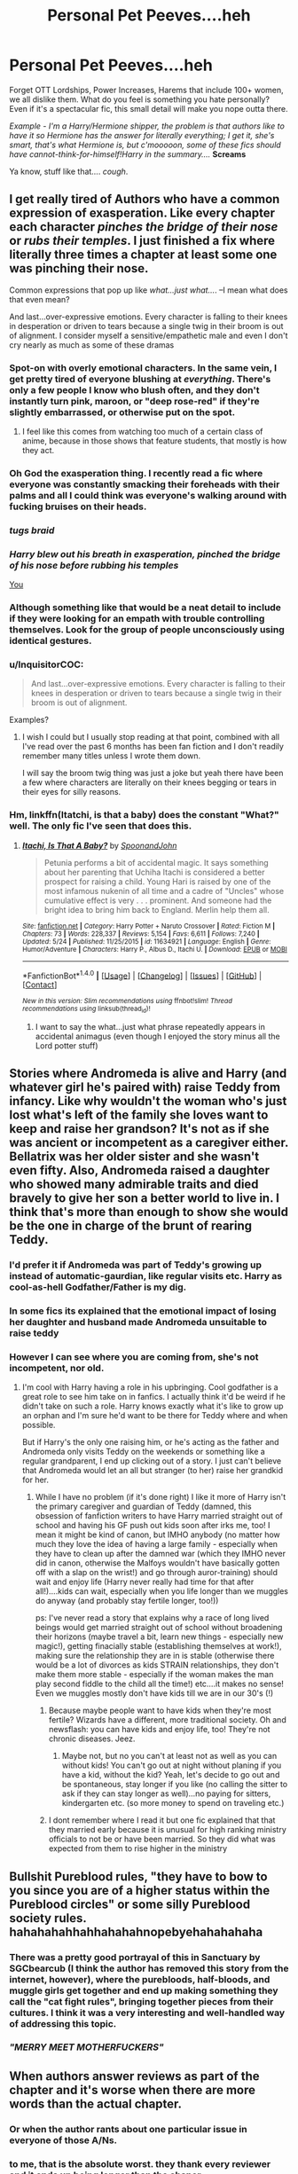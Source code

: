 #+TITLE: Personal Pet Peeves....heh

* Personal Pet Peeves....heh
:PROPERTIES:
:Author: RoboStogie
:Score: 29
:DateUnix: 1495751610.0
:DateShort: 2017-May-26
:END:
Forget OTT Lordships, Power Increases, Harems that include 100+ women, we all dislike them. What do you feel is something you hate personally? Even if it's a spectacular fic, this small detail will make you nope outta there.

/Example - I'm a Harry/Hermione shipper, the problem is that authors like to have it so Hermione has the answer for literally everything; I get it, she's smart, that's what Hermione is, but c'mooooon, some of these fics should have cannot-think-for-himself!Harry in the summary..../ *Screams*

Ya know, stuff like that.... /cough/.


** I get really tired of Authors who have a common expression of exasperation. Like every chapter each character /pinches the bridge of their nose/ or /rubs their temples/. I just finished a fix where literally three times a chapter at least some one was pinching their nose.

Common expressions that pop up like /what...just what.../. --I mean what does that even mean?

And last...over-expressive emotions. Every character is falling to their knees in desperation or driven to tears because a single twig in their broom is out of alignment. I consider myself a sensitive/empathetic male and even I don't cry nearly as much as some of these dramas
:PROPERTIES:
:Author: liverbuzzz
:Score: 22
:DateUnix: 1495754714.0
:DateShort: 2017-May-26
:END:

*** Spot-on with overly emotional characters. In the same vein, I get pretty tired of everyone blushing at /everything/. There's only a few people I know who blush often, and they don't instantly turn pink, maroon, or "deep rose-red" if they're slightly embarrassed, or otherwise put on the spot.
:PROPERTIES:
:Score: 10
:DateUnix: 1495771746.0
:DateShort: 2017-May-26
:END:

**** I feel like this comes from watching too much of a certain class of anime, because in those shows that feature students, that mostly is how they act.
:PROPERTIES:
:Author: cavelioness
:Score: 6
:DateUnix: 1495779567.0
:DateShort: 2017-May-26
:END:


*** Oh God the exasperation thing. I recently read a fic where everyone was constantly smacking their foreheads with their palms and all I could think was everyone's walking around with fucking bruises on their heads.
:PROPERTIES:
:Author: SilverCookieDust
:Score: 8
:DateUnix: 1495775998.0
:DateShort: 2017-May-26
:END:


*** /tugs braid/
:PROPERTIES:
:Author: derivative_of_life
:Score: 8
:DateUnix: 1495790971.0
:DateShort: 2017-May-26
:END:


*** /Harry blew out his breath in exasperation, pinched the bridge of his nose before rubbing his temples/

[[https://youtu.be/sPbjPOgRtyA][You]]
:PROPERTIES:
:Author: RoboStogie
:Score: 5
:DateUnix: 1495791356.0
:DateShort: 2017-May-26
:END:


*** Although something like that would be a neat detail to include if they were looking for an empath with trouble controlling themselves. Look for the group of people unconsciously using identical gestures.
:PROPERTIES:
:Author: ForumWarrior
:Score: 2
:DateUnix: 1495757686.0
:DateShort: 2017-May-26
:END:


*** u/InquisitorCOC:
#+begin_quote
  And last...over-expressive emotions. Every character is falling to their knees in desperation or driven to tears because a single twig in their broom is out of alignment.
#+end_quote

Examples?
:PROPERTIES:
:Author: InquisitorCOC
:Score: 2
:DateUnix: 1495808180.0
:DateShort: 2017-May-26
:END:

**** I wish I could but I usually stop reading at that point, combined with all I've read over the past 6 months has been fan fiction and I don't readily remember many titles unless I wrote them down.

I will say the broom twig thing was just a joke but yeah there have been a few where characters are literally on their knees begging or tears in their eyes for silly reasons.
:PROPERTIES:
:Author: liverbuzzz
:Score: 2
:DateUnix: 1495817010.0
:DateShort: 2017-May-26
:END:


*** Hm, linkffn(Itatchi, is that a baby) does the constant "What?" well. The only fic I've seen that does this.
:PROPERTIES:
:Author: fflai
:Score: 1
:DateUnix: 1495818327.0
:DateShort: 2017-May-26
:END:

**** [[http://www.fanfiction.net/s/11634921/1/][*/Itachi, Is That A Baby?/*]] by [[https://www.fanfiction.net/u/7288663/SpoonandJohn][/SpoonandJohn/]]

#+begin_quote
  Petunia performs a bit of accidental magic. It says something about her parenting that Uchiha Itachi is considered a better prospect for raising a child. Young Hari is raised by one of the most infamous nukenin of all time and a cadre of "Uncles" whose cumulative effect is very . . . prominent. And someone had the bright idea to bring him back to England. Merlin help them all.
#+end_quote

^{/Site/: [[http://www.fanfiction.net/][fanfiction.net]] *|* /Category/: Harry Potter + Naruto Crossover *|* /Rated/: Fiction M *|* /Chapters/: 73 *|* /Words/: 228,337 *|* /Reviews/: 5,154 *|* /Favs/: 6,611 *|* /Follows/: 7,240 *|* /Updated/: 5/24 *|* /Published/: 11/25/2015 *|* /id/: 11634921 *|* /Language/: English *|* /Genre/: Humor/Adventure *|* /Characters/: Harry P., Albus D., Itachi U. *|* /Download/: [[http://www.ff2ebook.com/old/ffn-bot/index.php?id=11634921&source=ff&filetype=epub][EPUB]] or [[http://www.ff2ebook.com/old/ffn-bot/index.php?id=11634921&source=ff&filetype=mobi][MOBI]]}

--------------

*FanfictionBot*^{1.4.0} *|* [[[https://github.com/tusing/reddit-ffn-bot/wiki/Usage][Usage]]] | [[[https://github.com/tusing/reddit-ffn-bot/wiki/Changelog][Changelog]]] | [[[https://github.com/tusing/reddit-ffn-bot/issues/][Issues]]] | [[[https://github.com/tusing/reddit-ffn-bot/][GitHub]]] | [[[https://www.reddit.com/message/compose?to=tusing][Contact]]]

^{/New in this version: Slim recommendations using/ ffnbot!slim! /Thread recommendations using/ linksub(thread_id)!}
:PROPERTIES:
:Author: FanfictionBot
:Score: 1
:DateUnix: 1495818346.0
:DateShort: 2017-May-26
:END:

***** I want to say the what...just what phrase repeatedly appears in accidental animagus (even though I enjoyed the story minus all the Lord potter stuff)
:PROPERTIES:
:Author: liverbuzzz
:Score: 1
:DateUnix: 1495819127.0
:DateShort: 2017-May-26
:END:


** Stories where Andromeda is alive and Harry (and whatever girl he's paired with) raise Teddy from infancy. Like why wouldn't the woman who's just lost what's left of the family she loves want to keep and raise her grandson? It's not as if she was ancient or incompetent as a caregiver either. Bellatrix was her older sister and she wasn't even fifty. Also, Andromeda raised a daughter who showed many admirable traits and died bravely to give her son a better world to live in. I think that's more than enough to show she would be the one in charge of the brunt of rearing Teddy.
:PROPERTIES:
:Author: Lucylouluna
:Score: 19
:DateUnix: 1495762103.0
:DateShort: 2017-May-26
:END:

*** I'd prefer it if Andromeda was *part* of Teddy's growing up instead of automatic-gaurdian, like regular visits etc. Harry as cool-as-hell Godfather/Father is my dig.
:PROPERTIES:
:Author: RoboStogie
:Score: 7
:DateUnix: 1495763100.0
:DateShort: 2017-May-26
:END:


*** In some fics its explained that the emotional impact of losing her daughter and husband made Andromeda unsuitable to raise teddy
:PROPERTIES:
:Score: 4
:DateUnix: 1495789534.0
:DateShort: 2017-May-26
:END:


*** However I can see where you are coming from, she's not incompetent, nor old.
:PROPERTIES:
:Author: RoboStogie
:Score: 1
:DateUnix: 1495763284.0
:DateShort: 2017-May-26
:END:

**** I'm cool with Harry having a role in his upbringing. Cool godfather is a great role to see him take on in fanfics. I actually think it'd be weird if he didn't take on such a role. Harry knows exactly what it's like to grow up an orphan and I'm sure he'd want to be there for Teddy where and when possible.

But if Harry's the only one raising him, or he's acting as the father and Andromeda only visits Teddy on the weekends or something like a regular grandparent, I end up clicking out of a story. I just can't believe that Andromeda would let an all but stranger (to her) raise her grandkid for her.
:PROPERTIES:
:Author: Lucylouluna
:Score: 11
:DateUnix: 1495764984.0
:DateShort: 2017-May-26
:END:

***** While I have no problem (if it's done right) I like it more of Harry isn't the primary caregiver and guardian of Teddy (damned, this obsession of fanfiction writers to have Harry married straight out of school and having his GF push out kids soon after irks me, too! I mean it might be kind of canon, but IMHO anybody (no matter how much they love the idea of having a large family - especially when they have to clean up after the damned war (which they IMHO never did in canon, otherwise the Malfoys wouldn't have basically gotten off with a slap on the wrist!) and go through auror-training) should wait and enjoy life (Harry never really had time for that after all!)....kids can wait, especially when you life longer than we muggles do anyway (and probably stay fertile longer, too!))

ps: I've never read a story that explains why a race of long lived beings would get married straight out of school without broadening their horizons (maybe travel a bit, learn new things - especially new magic!), getting finacially stable (establishing themselves at work!), making sure the relationship they are in is stable (otherwise there would be a lot of divorces as kids STRAIN relationships, they don't make them more stable - especially if the woman makes the man play second fiddle to the child all the time!) etc....it makes no sense! Even we muggles mostly don't have kids till we are in our 30's (!)
:PROPERTIES:
:Author: Laxian
:Score: 2
:DateUnix: 1495797382.0
:DateShort: 2017-May-26
:END:

****** Because maybe people want to have kids when they're most fertile? Wizards have a different, more traditional society. Oh and newsflash: you can have kids and enjoy life, too! They're not chronic diseases. Jeez.
:PROPERTIES:
:Score: 3
:DateUnix: 1495806251.0
:DateShort: 2017-May-26
:END:

******* Maybe not, but no you can't at least not as well as you can without kids! You can't go out at night without planing if you have a kid, without the kid? Yeah, let's decide to go out and be spontaneous, stay longer if you like (no calling the sitter to ask if they can stay longer as well)...no paying for sitters, kindergarten etc. (so more money to spend on traveling etc.)
:PROPERTIES:
:Author: Laxian
:Score: 1
:DateUnix: 1502120548.0
:DateShort: 2017-Aug-07
:END:


****** I dont remember where I read it but one fic explained that that they married early because it is unusual for high ranking ministry officials to not be or have been married. So they did what was expected from them to rise higher in the ministry
:PROPERTIES:
:Score: 1
:DateUnix: 1495800573.0
:DateShort: 2017-May-26
:END:


** Bullshit Pureblood rules, "they have to bow to you since you are of a higher status within the Pureblood circles" or some silly Pureblood society rules. hahahahahhahhahahahnopebyehahahahaha
:PROPERTIES:
:Author: RoboStogie
:Score: 14
:DateUnix: 1495759107.0
:DateShort: 2017-May-26
:END:

*** There was a pretty good portrayal of this in Sanctuary by SGCbearcub (I think the author has removed this story from the internet, however), where the purebloods, half-bloods, and muggle girls get together and end up making something they call the "cat fight rules", bringing together pieces from their cultures. I think it was a very interesting and well-handled way of addressing this topic.
:PROPERTIES:
:Author: AntiqueGreen
:Score: 3
:DateUnix: 1495775054.0
:DateShort: 2017-May-26
:END:


*** /"MERRY MEET MOTHERFUCKERS"/
:PROPERTIES:
:Author: RoboStogie
:Score: 2
:DateUnix: 1495790148.0
:DateShort: 2017-May-26
:END:


** When authors answer reviews as part of the chapter and it's worse when there are more words than the actual chapter.
:PROPERTIES:
:Author: jerrygirl2
:Score: 27
:DateUnix: 1495758241.0
:DateShort: 2017-May-26
:END:

*** Or when the author rants about one particular issue in everyone of those A/Ns.
:PROPERTIES:
:Author: InquisitorCOC
:Score: 5
:DateUnix: 1495807911.0
:DateShort: 2017-May-26
:END:


*** to me, that is the absolute worst. they thank every reviewer and it ends up being longer than the chaper
:PROPERTIES:
:Author: notwhereyouare
:Score: 2
:DateUnix: 1495818754.0
:DateShort: 2017-May-26
:END:


** "The Golden Trio"

When I first started reading fanfiction, this was a delightful little name to give Harry, Ron, and Hermione. Now though, it tilts me when I read it. Not sure what changed for me to dislike it so. Strong enough to make me stop and reconsider reading a story.

Also, spelling artifact as artefact. I know both are correct spellings, but for some reason it really bothers me.

Finally, the whole "I can't put you in danger by loving you" and the inevitable follow up "don't you see, I'm already in danger". Happens in so many stories.

Actually I have a lot now that I think about it.

Harry learning some crazy powerful magic from bonding with a Phoenix so well. Of course the phoenix was Hedwig all along, and is some rare never before seen phoenix colour. Don't forget the telepathic conversation they can have that was deemed impossible before Harry came along. Also wouldn't be right without learning some new crazy form of apparition that is undetectable and can go through any ward imaginable.

Hmm, oh. The will readings where Sirius slams everyone in Harry's life and some big revelation comes up out of it. The Weasley family and Dumbledore are probably stealing from him as well. Can't forget earning the love of the entire goblin nation by remembering their names and calling them by some strange made up title or phrase. "May your enemies die screaming lord Griphhook" or something similar.

Harry and Hermione having a relationship where they become a sort of amorphous blob and have no real character progression or conflict.

"So mote it be" Triggers the hell out of me

There are probably more but I have ramble on long enough. These things don't necessarily make an awesome story bad, but they do get my goat.
:PROPERTIES:
:Author: Kil_La_Kill_Yourself
:Score: 31
:DateUnix: 1495754650.0
:DateShort: 2017-May-26
:END:

*** The one time I do like the "Golden Trio" is when some person, or the Daily Prophet uses it, and Harry, Ron and Hermione think it's the most ridiculous thing ever
:PROPERTIES:
:Author: Flye_Autumne
:Score: 16
:DateUnix: 1495760809.0
:DateShort: 2017-May-26
:END:

**** I like it as "oh, it's /the golden trio/"
:PROPERTIES:
:Author: healzsham
:Score: 1
:DateUnix: 1495768468.0
:DateShort: 2017-May-26
:END:


*** u/Avaday_Daydream:
#+begin_quote
  Can't forget earning the love of the entire goblin nation by remembering their names and calling them by some strange made up title or phrase. "May your enemies die screaming lord Griphhook" or something similar.
#+end_quote

My mind is conjuring up ideas of Harry making small talk with a goblin over the finances, and it's all like

"You...you're interested in my /poetry/? You care about what my niece /drew/?...

** 
   :PROPERTIES:
   :CUSTOM_ID: section
   :END:
...Oh thank god, someone cares! Ever since I started here it's been a parade of /Lords/ and kids being /independent/ and they all act like I want to rape and pillage and bathe in gold and...oh, it's not /me/! I'm not a bloodthirsty capitalist, I'm an artist, I want to press flowers and sing songs and make the world a brighter place and...I don't waaant to be a savage! Someone finally /understaa-aaands!/"

** 
   :PROPERTIES:
   :CUSTOM_ID: section-1
   :END:
And then! All of Gringotts breaks into a musical number, "There's More to Life Than Blood & Money"! And Harry is given the key item [Book of Goblin Poetry] which he takes to Hogwarts and uses to start learning Gobbledygook, with the occasional help of Professor Flitwick.

^{Then when Luna Lovegood has an unexpected windfall of inheritance or big lottery win or whatnot, all the purebloods start lining up to woo her, with Malfoy singing a Blood & Money reprise, but Harry wins the day using his acquired knowledge of Gobbledygook love songs!}
:PROPERTIES:
:Author: Avaday_Daydream
:Score: 16
:DateUnix: 1495784849.0
:DateShort: 2017-May-26
:END:

**** Yo...we...we talking Vogon level poetry here? Is that why nobody cares normally? Detail details!!! Please write a crackfic. I want to read about the goblins dancing on there desks or some stupid shit.

Edit: Got rid of the R in Vogon... /Jesus man, if you are gonna make a joke at least get it right, fuck!/
:PROPERTIES:
:Author: RoboStogie
:Score: 7
:DateUnix: 1495793338.0
:DateShort: 2017-May-26
:END:

***** Goblins are Vogons who didn't cut it in the intergalactic government contractor business and were dumped on an insignificant little mudball at the ass end of nowhere.
:PROPERTIES:
:Author: Krististrasza
:Score: 3
:DateUnix: 1495816122.0
:DateShort: 2017-May-26
:END:

****** Fucking beautiful.
:PROPERTIES:
:Author: RoboStogie
:Score: 1
:DateUnix: 1495828178.0
:DateShort: 2017-May-27
:END:


*** "May your enemies die screaming, Lord Griphook."

"I'm sorry, what? I'm a banker, for Gobble's sake! Goodness, what type of institution do you think we run here? 'May your enemies die screaming'... I wonder what you tell your mailman, you mad dog."
:PROPERTIES:
:Author: Bob_Bobinson
:Score: 9
:DateUnix: 1495795988.0
:DateShort: 2017-May-26
:END:


*** Agreed. "Golden Trio" seems like something Skeeter would come up with after the war...
:PROPERTIES:
:Score: 7
:DateUnix: 1495783799.0
:DateShort: 2017-May-26
:END:


*** "So mote it be" /FUCKING TRIGGER/

"The Golden Trio". Oh god. I feel like they become this self entitled group with this name. It gets even worse since the call Ginny, Neville and Luna the "Silver Trio". This whole thing just reeks of entitled bullshit
:PROPERTIES:
:Author: TheRedSpeedster
:Score: 16
:DateUnix: 1495758033.0
:DateShort: 2017-May-26
:END:

**** Maybe it's because I just watched Veep recently but I'd love a scene where Harry, Hermione and Ron are coming up with names to call themselves for whatever reason (ala Jonah's "Jeffersonians" suggestion), and dismiss "The Golden Trio" because it's so ridiculous.
:PROPERTIES:
:Author: Milo_BOK
:Score: 3
:DateUnix: 1495789411.0
:DateShort: 2017-May-26
:END:


*** u/Lamenardo:
#+begin_quote
  "May your enemies die screaming lord Griphhook"
#+end_quote

Don't be silly, titles like 'lord' are for embleer /wizards/. Goblins are called warrior or something like that.
:PROPERTIES:
:Author: Lamenardo
:Score: 5
:DateUnix: 1495780499.0
:DateShort: 2017-May-26
:END:


*** Who started that whole, "so mote it be" bullshittary? I can't remember it being canon (I don't think).
:PROPERTIES:
:Author: RoboStogie
:Score: 2
:DateUnix: 1495793133.0
:DateShort: 2017-May-26
:END:

**** I'm pretty sure its to do with the freemasons. A cliquey slightly odd bunch having a phrase, well wizards are their own slightly odd bunch and thus the two are the same and so share a phrase.
:PROPERTIES:
:Author: herO_wraith
:Score: 1
:DateUnix: 1495795680.0
:DateShort: 2017-May-26
:END:

***** I thought it was a pagan thingy. I recall seeing it a fair bit when I went through a pagan phase in my teen years. Obviously, wizards are pagans and therefore would also use the phrase, too.
:PROPERTIES:
:Author: SilverCookieDust
:Score: 1
:DateUnix: 1495813297.0
:DateShort: 2017-May-26
:END:


*** Indeed, Harry being an overprotective ass gets me, too (hate it, especially if earlier in the story he argues against adults being overprotective of him and then he goes around and does it to other people? Damned hypocrite!)

Conflict is good sometimes, but constant fights aren't great either (that's why I think Ron and Hermione would never work in the long run - even if you discard their completely different personalities and goals in life!)

ps: Independent stories full of some of the tropes you mentioned (Harry being lord so and so, the goblins loving him etc.) are kind of a guilty pleasure of mine however :D
:PROPERTIES:
:Author: Laxian
:Score: 1
:DateUnix: 1495796646.0
:DateShort: 2017-May-26
:END:


** I couldn't finish a fic recently because of Hermoine researching and finding answers to things like a list of Death-eater trials in a short time frame while still being like 12-13. My personal problem with this was it was used as a lazy way to progress the plot and at one point I just said "I can't read this"
:PROPERTIES:
:Author: xKingGilgameshx
:Score: 11
:DateUnix: 1495759523.0
:DateShort: 2017-May-26
:END:

*** "Let me just casually open this book, /The Complete Guide to You-Know-Whos Followers and Who Done What/, that I found which has every Death Eater's name, what they did, how they got off Scott free and how they know each other"

"Genius Hermione, genius"
:PROPERTIES:
:Author: RoboStogie
:Score: 14
:DateUnix: 1495759881.0
:DateShort: 2017-May-26
:END:

**** Can't say that this didn't happen in canon.
:PROPERTIES:
:Score: 10
:DateUnix: 1495763237.0
:DateShort: 2017-May-26
:END:


*** You can't really blame those authors, however.

Even JKR said in an interview that with a more helpful librarian than Pince, most of her plots would be solved easily.
:PROPERTIES:
:Author: InquisitorCOC
:Score: 3
:DateUnix: 1495809794.0
:DateShort: 2017-May-26
:END:


*** I don't think it would take /that/ long to find a list of death eaters, at least major ones which is what every fic I've read has used when they are looking for a list like that.
:PROPERTIES:
:Author: Missing_Minus
:Score: 1
:DateUnix: 1495838072.0
:DateShort: 2017-May-27
:END:


** Authors making light of Unbreakable Vows by a) strewing them around like cheap candy and b) having children swear them willy-nilly.

Someone swearing an Unbreakable Vows ties their life to keeping that promise. If they break it, they DIE. Often, it seems fanfic authors don't take the Vow seriously.

And also, related to my first pet peeve: Overuse of vows in general. Some authors (HP and the Prince of Slytherin comes to mind) invent their own vows, that carry less serious consequences than an Unbreakable Vow, and then use them for every little thing that comes up. It a) is a cheap cop-out to avoid real character interaction and development, b) takes suspense out of the story and c) isn't canon (Hermione researched ways to keep the DA secret, but only came up with a jinxed parchment that punished the traitor once it was too late, she never mentioned any vows that could help them keep it a secret... and Hermione is our authority on what is and isn't possible in that regard...) But even if we disregard c) and simply see it as a way to expand on the canon universe, a) and b) still make me hate the whole concept.
:PROPERTIES:
:Author: cheo_
:Score: 10
:DateUnix: 1495802842.0
:DateShort: 2017-May-26
:END:


** Blaise Zabini being Italian because his name ends with 'I'.
:PROPERTIES:
:Author: ModernDayWeeaboo
:Score: 9
:DateUnix: 1495777665.0
:DateShort: 2017-May-26
:END:

*** Zabini in most stories can out Slytherin Slytherin himself. Must be because he was raised by /the black widow, who feeds off of her dead husband's fortunesssss/ she is the epitamy of Slytherin, nobody is more Slytherin than the Zabini family. Slytherin.
:PROPERTIES:
:Author: RoboStogie
:Score: 7
:DateUnix: 1495792922.0
:DateShort: 2017-May-26
:END:

**** Speaking of black widows, I wanna talk about money! I wish people would stop giving Harry millions of Galleons. Harry having 10,000,000 is about 50,000,000 British Pounds. I don't think so, buddy.

I honest doubt even the Black's and the Malfoy's hit a combined amount of 1,000,000 Galleons. It just seems so... odd for a small (presumably) society to have so much gold/money.
:PROPERTIES:
:Author: ModernDayWeeaboo
:Score: 5
:DateUnix: 1495817550.0
:DateShort: 2017-May-26
:END:

***** And there's over twenty years of inflation between then and now, so goodness knows what the modern day equivilant would be.
:PROPERTIES:
:Author: lazypika
:Score: 2
:DateUnix: 1495824323.0
:DateShort: 2017-May-26
:END:


** An obsession with authors taking about dumbledore and lemon drops.
:PROPERTIES:
:Author: PurpleMurex
:Score: 17
:DateUnix: 1495756194.0
:DateShort: 2017-May-26
:END:

*** /lemon drops laced with calming draft and a mild truth potion/ #grandfatherlysmile
:PROPERTIES:
:Author: RoboStogie
:Score: 21
:DateUnix: 1495761632.0
:DateShort: 2017-May-26
:END:

**** You forgot the /"twinkling blue eyes."/ Should probably throw in a 'Harry, my boy' for good measure
:PROPERTIES:
:Author: beetlejuuce
:Score: 9
:DateUnix: 1495780719.0
:DateShort: 2017-May-26
:END:


**** Good! I knew I wasn't the only one paranoid enough to think this.
:PROPERTIES:
:Author: DrTacoLord
:Score: 6
:DateUnix: 1495768291.0
:DateShort: 2017-May-26
:END:


**** recently read one where most characters felt annoyed by Dumbledore offering lemon drops... I kinda liked that change of making it super annoying
:PROPERTIES:
:Author: crucio54
:Score: 3
:DateUnix: 1495771198.0
:DateShort: 2017-May-26
:END:


** Snape and Draco glorification has gotten on my nerves lately. Snape in particular as in Draco's case I'm of the opinion that he might have turned out alright in the end, but I'm not a fan of when he's made overly sympathetic (or his arrogance is played as a likeable trait).

Fanon or completely anti-canon 'facts' represented as canon is a big turn off for me. Namely, Mione which is grating for several reasons but is exacerbated when Ron or Harry seem to believe they've been saying it for years. I'm also not a fan of a sudden strategy genius Ron, Ron in canon didn't have any particular inclination to strategy beyond chess. I don't mind it in general but it's often poorly done and stated in an offhand manner.

I get slightly frustrated when an author isn't technically bashing a character (certainly not to an extreme extent) but still manages to completely misrepresent them. Such as Ron being unintelligent (and often only surviving thanks to Hermione's help), Ron almost did as well as Harry in canon in his OWLs.
:PROPERTIES:
:Author: elizabnthe
:Score: 8
:DateUnix: 1495799070.0
:DateShort: 2017-May-26
:END:


** Story:

- OCs as main characters

- OCs as major love interest to main character

#+begin_quote
  This can be done well, but it's /very/ tricky. If you do anything to make the character seem too perfect, you can fall into the below category. If you make them too flawed, it will look like a heavy-handed way of uniting the main character with his/her /true/ love interest.
#+end_quote

- Anything that could potentially be seen as a self-insert (especially the above cases) -- this reeks of self-pleasuring egoism or a kind of egotistical wish fulfillment. It is highly uncommon for a good fanfiction to feature an original character as a main character. That is not to say that one cannot include original characters, of course, only that they should not feature as prominently as the other main characters. Quite honestly, even the name "self-insertion" seems masturbatory.

#+begin_quote
  “What if the ‘Golden Trio' was a ‘Golden Quartet?'”
#+end_quote

- Ridiculously divergent AUs -- this is perhaps a more personal pet peeve, but when a story goes completely off the rails from canon I tend to very quickly become bored or confused. Generally speaking, I prefer my fanfiction to remain somewhat close to canon as regards background lore. After decades of reading fanfiction, any story that completely changes the background of a story is a very hard sell.

- Unnecessary divergences in the background lore of otherwise mostly-canon stories. These are usually done because the author wants to ignore or avoid some of the fundamentals or the story. It's lazy and very, very obvious.

#+begin_quote
  Ex: “Oh, by the way, kids start Hogwarts at age 16.” “I've moved the story up to start in 2011 instead of 1991.”
#+end_quote

- Bashing of any character -- People are meant to be flawed, not incomprehensibly stupid and evil. It is incredibly lazy to make someone almost completely irredeemable and shows a determined unwillingness to craft complex situations and characters. Real-life “bad guys” are just as complicated and conflicted as the “good guys” -- they just happen to have values that differ from others.

#+begin_quote
  “But the author made the character completely idiotic and/or evil!” is a common response. True or not, how the character acts in your fanfiction now reflects on you, and terrible characters cast very unflattering reflections. If a character seems really dumb or one-dimensional in canon, it falls to YOU as the fanfic writer to make them more fleshed out. When you choose to use an existing universe instead of your own, you inherit all the flaws of that universe as well. And then it becomes your duty to fix (or at least paper over) them.
#+end_quote

- Names not following family naming conventions (like celestial names for Blacks and Malfoys, flower names for female Evanses, etc).

- Mpreg -- I get it, you want your hot gay couple to have kids. There's nothing wrong with that! But men don't get pregnant. It is not physically possible. Yes, it's a world of magic, blah blah blah, but it makes everything completely unrelatable. The idea of male pregnancy in humans is just... too far out there for most male readers to tolerate. Besides, what's so bad about adoption or surrogacy?

- Why didn't they think of this? -- Fanfictions where the protagonist is inventing things left and right are a bad, bad idea (excusing fanfictions where a character reacts differently in one specific occasion as the basis of the story). If your character can come up with something simple (Auto-Correcting Quills! Magical purses that hold everything you could possibly need!) that hasn't yet been invented, there had better be a damn good reason why no one else has tried. And no, “they weren't raised in the Muggle world” is not a good reason -- there are several muggleborns in every generation.

- Magical inheritances -- I get that the world of Harry Potter is very much different than our world, but there is no case in real life where turning a specific age suddenly changes you. Certainly, there are ages when new behaviors become legal (sex, smoking, etc.) and possibly when new responsibilities begin (voting, driving, supporting yourself, etc.), but that is about it. Attempting to have some sort of magical inheritance that suddenly appears when a character turns a certain age is a big blow against the reader's willing suspension of disbelief.

- Anachronisms -- Harry Potter is set in a very specific time.

Plot:

- Greater Good!Dumbledore: it's been done to death and back again. 99.9% of the stories that feature this trope are absolutely terrible, usually because they somehow manage to make Dumbledore (and usually some but not all of the Weasleys) both evil masterminds and completely brainless.

- indy!Harry: this one is pretty well known here, so I'm not going to expand on my hatred for it.

- Harems: I've yet to read a good one, quite honestly. Including a harem just makes the fic seem like a teenaged boy's wet dream.

- Canon rehashing: [[http://tvtropes.org/pmwiki/pmwiki.php/Main/TheStationsOfTheCanon]]

Writing:

- Frequent misspellings of names: most commonly, spelling Hermione as "Hermoine," Dursley as "Dursely," and McGonagall as... well, I've seen it spelled some really heinous ways, but it's not that hard to memorize how to spell a pivotal character's name!

- Capitalizing random words in a sentence -- I've heard it said that older forms of English tended to capitalize nouns, but that is certainly not the case with modern English. Please capitalize properly; you look downright silly if you do not.

- Diction -- Writers will often try to use words that they're not really comfortable with, and this often leads to oddly constructed sentences and even incorrectly chosen words. If you're not comfortable with a word, you should probably avoid it. If you feel your vocabulary is limited, at least attempt to make sure you're using the word properly. (Some writers are not native English speakers, and they are partially excused from this.)

- Pluralization -- Nouns are almost always pluralized by adding -s or -es to the end. Do NOT add -'s to pluralize most nouns. It is incorrect and hideous to boot. This occurs most often when referring to multiple members of the same family.

Summary Sins:

- Typos/spelling errors/grammatical errors -- This is the very first thing a potential reader will see; if you can't make a good first impression, you have no chance of writing well in the story.

- “My first fic!” -- No one cares. In fact, if you feel the need to say this you are likely just making excuses.

- “Not your usual X fic!” -- If you have to say this then yes, it almost certainly is.

- Asking questions -- 99% of the time, the answer is incredibly obvious. Asking questions is a bad idea 99% of the time. Change your question into a statement or remove it entirely.

#+begin_quote
  ex: “Can Harry save his family?” “Will they get together?” “What if yadda yadda?”
#+end_quote

- “Sorry I'm bad at summaries.” -- No one cares. It is entirely likely that you cannot come up with a summary because your story is less than well-written or doesn't follow a coherent plot. A decent summary details a portion of the overarching plot without giving away too many details. If you can't make a summary like that, you're probably having some overarching trouble with your plotline rather than just being bad at summarizing.

    There are quite a few other things that bother me, but these are some of the ones I made a list of previously.

EDIT: Well, I clearly need to work on my understanding of Reddit formatting, but it's at least mostly comprehensible now?
:PROPERTIES:
:Author: NouvelleVoix
:Score: 16
:DateUnix: 1495760614.0
:DateShort: 2017-May-26
:END:

*** 1. Holy Shit
2. Holy Shit
3. I'm not religious in anyway but I feel I have just got a Confession, so for penance I say 4 Bloody Mary's and bottle of Bourbon
:PROPERTIES:
:Author: RoboStogie
:Score: 5
:DateUnix: 1495761244.0
:DateShort: 2017-May-26
:END:


*** u/InquisitorCOC:
#+begin_quote
  Ridiculously divergent AUs -- this is perhaps a more personal pet peeve, but when a story goes completely off the rails from canon I tend to very quickly become bored or confused. Generally speaking, I prefer my fanfiction to remain somewhat close to canon as regards background lore. After decades of reading fanfiction, any story that completely changes the background of a story is a very hard sell.
#+end_quote

[..]

#+begin_quote
  Canon rehashing: [[http://tvtropes.org/pmwiki/pmwiki.php/Main/TheStationsOfTheCanon]]
#+end_quote

Interesting. Don't you think these two statements are kind contradictory? I've been reading HP fanfics for only three years, and I'm already sick and tired of canon rehashes. I don't need to read >100 times how they had to face the troll or go down to get the Stone. I don't need to read why the Basilisk always petrified people but never killed anyone. I don't want to find out they only tied up Wormtail without stunning him. And I really really hate that mandatory Voldemort graveyard resurrection plot.
:PROPERTIES:
:Author: InquisitorCOC
:Score: 4
:DateUnix: 1495808802.0
:DateShort: 2017-May-26
:END:

**** Not really. The first refers to changing practically EVERYTHING about canon (Grindlewald won the final battle! Dumbledore is the Dark Lord and Tom Riddle is the good guy! Purebloods are actually right to be bigoted! etc etc) whereas canon rehashing means repeating the same canonical events (as in what's already in the books, as opposed to what happened chronologically before the books), especially if the outcomes are pretty much exactly the same. I don't need the fic to have every single event from canon -- but if they change something, I also don't want it to be in the past and only revealed through exposition. Otherwise it tends to seem a little like they wrote themselves into a corner and then decided to retcon their way back out.
:PROPERTIES:
:Author: NouvelleVoix
:Score: 4
:DateUnix: 1495826182.0
:DateShort: 2017-May-26
:END:


*** Hm...is Bellatrix a celestial object (if not, then Rowling breaks those conventions already, same for Narcissa!)...I mean yeah, we have Sirius, Regulus and Andromeda, but the others are canon!...

I agree on MPREG :( (no, not even with magic, I am sorry! The only way this could work is if someone had gender-reasignment surgery, but didn't have their woman-parts completely removed!)

Well, those purses are canon (Hermione's bag in the last book!), same for super-multi-compartment-trunks you could fit a universe into (well: more or less, Mody's trunk was pretty badass and you can make a case that says he's had it a long time and newer trunks are even better!)

I agree on the questions in the summary because in most cases that already tells you the plot (as in: It will work out, most people don't write stories without a somewhat happy ending!)

Same for the excuses in summaries ("First fanfiction", "I am bad at summaries!" etc.)...stop that!
:PROPERTIES:
:Author: Laxian
:Score: 1
:DateUnix: 1495798839.0
:DateShort: 2017-May-26
:END:

**** Yes, Bellatrix is a constellation that's part of Orion... IIRC...idk it's somewhere up there.
:PROPERTIES:
:Score: 4
:DateUnix: 1495806679.0
:DateShort: 2017-May-26
:END:

***** *points up* "'round in thatta direction....ye"
:PROPERTIES:
:Author: RoboStogie
:Score: 2
:DateUnix: 1495828345.0
:DateShort: 2017-May-27
:END:


**** u/Krististrasza:
#+begin_quote
  Bellatrix
#+end_quote

[[https://en.wikipedia.org/wiki/Bellatrix]]
:PROPERTIES:
:Author: Krististrasza
:Score: 1
:DateUnix: 1495816501.0
:DateShort: 2017-May-26
:END:


**** To be honest, it's much less offensive when the author of the series herself decides to do something than when a fanfic writer of unknown origins decides to do the same. Honestly, I had originally thought that there was some constellation out there with that name, though.
:PROPERTIES:
:Author: NouvelleVoix
:Score: 1
:DateUnix: 1495826317.0
:DateShort: 2017-May-26
:END:


** 1. Flanderization of characters To get the protagonist a reason to act in the plot.for example: James potter is IMO a egotistic asshole, yet he would NEVER use dark magic to control and marry Lily against her will and this pushes her towards Severus, nor Dumbledore suddenly decides he wants block Harry's "magic paths" and obvliate him and Hermione because she must dato Ron and harry must be loveless making them become outlaws who learn magic from australian aborigines. I can't stand that bullshit

2. Mary sues OC (including Greengrass, bones, and many others who have no proper characterization in canon) who suddenly date harry and make him leave the trio and everything he knows to be lord everything. Now, if it's well written a Hapne, or harry/pansy I can read it and enjoy it very much, but it usually isn't the case.

3. Draco sexually harassing people. Yes he's a narcissist cunt, but he wouldn't threat to rape someone, specially if he considers her/him an inferior mudblood/ blood traitor.

4. An author asking his/her readers where to go next, specially if the author makes a poll. Be independent and strong got damm it, you're the author it's your prerogative to tell us if this story is harry/hermione or harry/ginny. Asking your readers about the direction of your fic only shows that you don't know what the hell are you doing.
:PROPERTIES:
:Author: DrTacoLord
:Score: 13
:DateUnix: 1495760971.0
:DateShort: 2017-May-26
:END:

*** u/deleted:
#+begin_quote
  Draco sexually harassing people. Yes he's a narcissist cunt, but he wouldn't threat to rape someone, specially if he considers her/him an inferior mudblood/ blood traitor.
#+end_quote

Actually, I agree with the sexually harassing people trope. It's something that someone with a superiority complex would do.
:PROPERTIES:
:Score: 18
:DateUnix: 1495763341.0
:DateShort: 2017-May-26
:END:

**** For me it is less of I hate it for it's concept, and more that I am conditioned to hate as it typically comes three chapters before Harry/Hermione/insert "good" character here having kinky sex with bad boys/girls, in some shitty romance fic where either everyone is an asshole, or they are massively out of character and everyone needs therapy.
:PROPERTIES:
:Author: Dorgamund
:Score: 3
:DateUnix: 1495776150.0
:DateShort: 2017-May-26
:END:


*** I fucking lose it when they make Draco....tbh when the writer decides to make Slytherin into some sort of Rape house. Like jesushfuckingchrist, I get that they aren't nice but from name-calling to that. No my friend, you have lost yourself a reader.
:PROPERTIES:
:Author: RoboStogie
:Score: 7
:DateUnix: 1495761558.0
:DateShort: 2017-May-26
:END:


** Characters having huge out-of-place emotional reactions like incoherent rage or dancing for joy, people don't really do that sort of stuff and it's really cringy.
:PROPERTIES:
:Score: 6
:DateUnix: 1495803802.0
:DateShort: 2017-May-26
:END:


** Unnecessary angst. Like "'Does it even matter?!' he asked angrily" repeatedly in every dimension travelling fic, or the angsty romance plot, "I can't date you anymore because Voldemort wants me dead." Come on! Chances are Voldemort want the girl and her family dead too, even if they /weren't/ dating Harry.

I suppose I'm not alone in that, though, but there is /one/ thing that I simply can't stand: Snape/Narcissa as a side pairing. I don't see Snape dating anyone after Lily's death, and I don't see her giving him the time of day if she doesn't have to, and yet it seems to be a staple in any fic where he's at least somewhat agreeable.
:PROPERTIES:
:Score: 5
:DateUnix: 1495784802.0
:DateShort: 2017-May-26
:END:

*** u/schrodingergone:
#+begin_quote
  yet it seems to be a staple in any fic where he's at least somewhat agreeable.
#+end_quote

such as? it's a pretty niche pairing. even snape/sirius is more popular
:PROPERTIES:
:Author: schrodingergone
:Score: 3
:DateUnix: 1495788224.0
:DateShort: 2017-May-26
:END:

**** It's hardly the main pairing - usually just an afterthought, in fact - like in Delenda Est or A Different Professor, so you wouldn't see it advertised in the summary or anything.
:PROPERTIES:
:Score: 3
:DateUnix: 1495789764.0
:DateShort: 2017-May-26
:END:


** Proofread! Proofread before you post it for the masses. I HATE finding something that seems so interesting and then getting only a couple paragraphs in and red-marking it in my head. So damn frustrating! Sentences* with missing words, missing or incorrect punctuation, half-finished thoughts, misspelled words. Proofread your shit!

I have lost count of the number of fics i have had to stop reading because of the obnoxious, easily-fixable errors.
:PROPERTIES:
:Author: medievaleagle
:Score: 9
:DateUnix: 1495761857.0
:DateShort: 2017-May-26
:END:

*** u/deleted:
#+begin_quote
  Sentances
#+end_quote

You just proved your own point
:PROPERTIES:
:Score: 13
:DateUnix: 1495766716.0
:DateShort: 2017-May-26
:END:

**** /"Congratulations... You played yourself"/
:PROPERTIES:
:Author: RoboStogie
:Score: 5
:DateUnix: 1495792672.0
:DateShort: 2017-May-26
:END:


** One thing I absolutely can't stand is when authors have harry have a very close friendship with someone who isn't ron/Hermione, without giving any explanation of how or when they became so close. Read one where Harry considered Tracey Davis to be like a sister/twin (her bday was the day after his in this one) with twinspeak and everything, after having had maybe 10 lines of dialogue total.

Harry referring to other female characters who he did not spend significants amount of time with as a very young child as a sister. Not just saying 'she's like a sister.' That I can deal with. Actually calling them a sister, I can't. It's even worse when he says 'sis.' Enough times of that and I'll close down the fic.

Harry not wanting to date someone (usually Ginny) because they're 'too young.' It's completely possible to say you're dating someone without fucking like rabid bunnies on viagra cut with ecstasy. Just have them like sitting next to each other and holding hands, maybe a few pecks on the cheek, boom, they're dating. Perfectly appropriate for 11-13 y/o. You can even take out the pecks and it still works. (I still think it's a little bit off to have 11-13 y/o be interested in each other in that way, but whatever, it could happen. Just don't show how they're sooooooo into each other, then have Harry say they have to wait because she's too young or some bs like that.)

In smut fics/fics with sex scenes, when they have great in detail accurate descriptions of the scene, then when the characters orgasm, it's described as 'like falling off the edge of a cliff' or even worse, just saying 'and with that, harry finished, [insert lubed-up-dickhole name here] following a minute later. If the scene wasn't accurate/descriptive to start with that's one thing,but when an author has shown they're clearly capable of writing good sex, then just throws it out the window for some reason at the best part, it gets on my fucking nerves.
:PROPERTIES:
:Author: difinity1
:Score: 7
:DateUnix: 1495756279.0
:DateShort: 2017-May-26
:END:

*** Hm...how can that be "off" when kids start puberty younger and younger (around age 9 now, at least that's what I've recently found on the internet!)...so what for many of us was interest in the other sex at 14/15/16 might be 11/12/13 for them!
:PROPERTIES:
:Author: Laxian
:Score: 1
:DateUnix: 1495799248.0
:DateShort: 2017-May-26
:END:

**** Fair enough. I don't really have any real issue with the dating before 13 thing, it just feels a little bit unbelievable (maybe because the dating is always portrayed as adult dating, with real serious discussions about the relationship, instead of just 'I like you and would like to spend more time with you because my heart does funny things.)
:PROPERTIES:
:Author: difinity1
:Score: 2
:DateUnix: 1495824538.0
:DateShort: 2017-May-26
:END:


** I also hate lazy people who write 500 words call it a day and that's the whole lenght of the chapter/one shot. It might be good sometimes but almost never works.
:PROPERTIES:
:Author: DrTacoLord
:Score: 4
:DateUnix: 1495762631.0
:DateShort: 2017-May-26
:END:


** [deleted]
:PROPERTIES:
:Score: 3
:DateUnix: 1495795256.0
:DateShort: 2017-May-26
:END:


** People who go out of their way to hate on slash. Don't like it? Don't read it! And honestly slash is some of the tamer stuff out there, any time someone hates on it, I'm like "Man you haven't even discovered the OmegaVerse, have you? Oh, you sweet summer child."
:PROPERTIES:
:Author: rocksinmybed
:Score: 10
:DateUnix: 1495765686.0
:DateShort: 2017-May-26
:END:

*** I am afraid to even ask, but I am insanely curious (it might get cats killed, but I am not a cat!), so:

What is that? (Don't want to look it up directly, in case it's truly as bad as you are implying)
:PROPERTIES:
:Author: Laxian
:Score: 1
:DateUnix: 1495798982.0
:DateShort: 2017-May-26
:END:

**** From [[https://fanlore.org/wiki/Alpha/Beta/Omega]]

Alpha/Beta/Omega or Alpha/Omega (occasionally Alpha/Beta) is a kink trope wherein some or all people have defined biological roles based on a hierarchical system, with the terms originating from animal behaviour research. There may be werewolf, knotting, or other animalistic elements involved, or the characters may be otherwise purely human.

Alphas are generally dominant and able to impregnate Omegas. Male Alphas usually have a knot when aroused.

Betas are subordinate to Alphas and may or may not be able to impregnate Omegas; in some fanworks Betas aren't present and the trope is known as Alpha/Omega, in others they take the role and functions of Omegas and Omegas aren't present. Betas are often presented as having "normal" human anatomy with none of the special attributes of Alphas or Omegas.

Omegas are generally lowest on the hierarchy (although in some fanworks Omegas are rare and prized). Male Omegas are self-lubricating and have the ability to become pregnant, sometimes referred to as being bred or mated. Lovers may form pair-bonds with a special connection with telepathic or empathetic qualities. Paired Alphas may be jealous and possessive of their mate, while the Omega may become submissive. Omegas and Alphas may go into heat and need to have sex; this may be the only time Omegas are fertile.

From these basic elements a wide variety of fanworks can be constructed. Some A/B/O works are straight-up porn, some explore social justice issues, some turn the trope on its head and makes alphas rather than omegas the disenfranchised group, etc. A/B/O is mainly known as a fic trope, but fanart is possible[1].
:PROPERTIES:
:Author: rocksinmybed
:Score: 2
:DateUnix: 1495802403.0
:DateShort: 2017-May-26
:END:


** I'm a Charlie/Hermione shipper, and I read all of the stories I can find on the pairing. But, for some reason, I absolutely cannot stand when Charlie refers to Hermione as "love" every other line. It drives me insane, and I don't exactly know why. (e.g. "Come on, love, let's go back home." The next line - "Love, let's wait until morning.") Also, with that pairing, I really don't like how much smut is involved with them in many stories I read of the pair. Many authors pose Charlie as some sort of sex master, while Hermione is able to keep up with his "animalistic-like" inhibitions which makes the story completely unnatural. It's a shame, really, as there aren't too many Charlie/Hermione stories that are worth reading because of the aforementioned "problems."
:PROPERTIES:
:Author: emong757
:Score: 3
:DateUnix: 1495768165.0
:DateShort: 2017-May-26
:END:

*** Charlie as a sex master makes me sad, because in my mind he's asexual, and I'd love to see him in a fluffy ace romance with someone that doesn't involve needless sex drama.
:PROPERTIES:
:Author: zombieqatz
:Score: 3
:DateUnix: 1495815700.0
:DateShort: 2017-May-26
:END:

**** Well, there are stories of him where he isn't a sex master but instead in a nice romance; it's just that those stories are hard to find.
:PROPERTIES:
:Author: emong757
:Score: 1
:DateUnix: 1495819788.0
:DateShort: 2017-May-26
:END:


** Fics (usually Post-hogwarts) that have the characters still have a the same speach patterns as well as what they say all together as they did when the were 11.

When you leave secondary (high school), what you say and what you talk about with people usually becomes very....loose, less reserved, you say some stupid shit, the accent adds onto that, I'm not saying non-english speaking writers should suddenly read up on Cockney, I get it, the English language is difficult.

For Post-Hogwarts I expect some swearing, not Irvine Welsh level, sarcasm, dry humour etc, it adds to the believability that they are now adults.
:PROPERTIES:
:Author: RoboStogie
:Score: 2
:DateUnix: 1495789938.0
:DateShort: 2017-May-26
:END:


** For me Harry/Hermione is something that makes me stop reading. I just don't see any spark between them in canon, they're more like siblings. The pairing is boring as hell, it's just not something I want to read. I prefer little to no romance in fics anyway, but if you have to have one on the side what's wrong with canon pairings? Or at least one that has a little more /something/?

Hadrian as an alternate name for Harry. Nearly every fic that changes Harry's name for some reason or another uses this name. I think it's a horrible name that doesn't fit Harry at all.
:PROPERTIES:
:Author: Ereska
:Score: 2
:DateUnix: 1495880357.0
:DateShort: 2017-May-27
:END:

*** A lot of people just don't like canon pairings. I don't think Harry/Hermione would work in canon, but I think Ron/Hermione would be a fucking disaster. They have nothing in common. I also hate Harry/Ginny. Tbh, I dislike all canon pairings.

And the point of fanfiction is to try something new. Why should people only go with canon pairings? That would be incredibly boring.
:PROPERTIES:
:Author: AutumnSouls
:Score: 1
:DateUnix: 1502229042.0
:DateShort: 2017-Aug-09
:END:

**** People read and write fanfiction for a number of reasons. Personally I loved the books so much that I want more of the stuff I fell in love with - which is canon. I don't mind if people change things, I rather enjoy what-ifs, that explore what could have happened if you change a thing here and there, as long as the writers stay true to the characters and the rules stated in canon. I'd rather people add to this instead of changing the universe completely, but that's just my personal preference.
:PROPERTIES:
:Author: Ereska
:Score: 1
:DateUnix: 1502264977.0
:DateShort: 2017-Aug-09
:END:


** When Lily is the best thing since Merlin himself. We get that she's smart and powerful, but I really don't think she was the stuff of legends. If Slughorn says that Lily is bright at Potions that doesn't mean that she nails every single subject and gets straight 'O's. Oh, and when she knows and casts the love charm and takes down five Death Eaters in one swoop with someone else's wand. Many people seem to like that and think that it's canon but being described as smart and bright doesn't mean she was phenomenal. Remember that she was being described to her dead son and people aren't going to say that 'Lily was actually really bad at Transfiguration and flunked her exam.'

Oh, when Marlene McKinnon, Hestia Jones, Emmeline Vance, Dorcas meadows and Alice Longbottom are Lily's best friends and Sirius's love interest (mainly Marlene McKinnon). NOOOOOOOOOOOOOOO!!!
:PROPERTIES:
:Score: 2
:DateUnix: 1499179616.0
:DateShort: 2017-Jul-04
:END:


** Harry must have /some/ motivation and/or goal other than sex. In point of fact, sex should compromise a relatively small percentage of the story. It is, of course, different for those who intentionally write PWP and expressly advertise it as such. But far too many fics start out interestingly, and then fall into the harem-sex trap. Don't be one of those writers.

Oh, and if you must write out sex scenes instead of fading to black, then /do your research/, instead of impressing upon us the clumsy fumblings or dreams that compose your own love life.
:PROPERTIES:
:Author: Namshiel-of-Thorns
:Score: 3
:DateUnix: 1495762027.0
:DateShort: 2017-May-26
:END:


** I'm just going to say my one main issue since everyone here has already pointed out tropes that don't need to be repeated..

Fucking dialogue!

I don't even know how to explain the absolute bullshit that people write. I wonder to myself how people see two people speaking when they write some of the most wooden dialogue I've come across. Percy Jackson fanfics have better dialogue than 3/4ths of Harry Potter fanfics.

Everyone speaks like they are NPCs in a game telling the main character plot points and storylines just so the main character can get to the end quicker.

NOBODY TALKS FOR TALKING SAKES.

And it's not even well written dialogue, it's some of the most robotic shit that I've ever read. Character's don't even react how you expect THAT character to react, authors just make side characters agree with the main character or side with the main character, JUST BECAUSE HE/SHE IS THE MAIN FUCKING CHARACTER!

I don't know if I articulated what I mean properly but I'm going to stop before I give myself a heart attack
:PROPERTIES:
:Author: TheRedSpeedster
:Score: 2
:DateUnix: 1495816036.0
:DateShort: 2017-May-26
:END:


** Here's one that I ran into in the last half of chapter 61 of Marauder's Plan: the soap opera super idiot ball. The one that makes everyone suddenly act in an ooc fashion, where every conversation is incredibly vague and stilted, where every character mishears or comes to absurd conclusions.
:PROPERTIES:
:Author: lord_geryon
:Score: 2
:DateUnix: 1495782150.0
:DateShort: 2017-May-26
:END:


** All of cursed child. (joking... but not really) I feel that because I don't read canon pairings (or most common pairings anyway) and because I don't read it unless it was reccomended by someone I trust, or it's from an author that I already know there's not enough stuff to complain, but as a die hard fan of Bellatrix I absolutely hate when a fic transforms her in a good person (specially when it's Bellatrix/Hermione centered).
:PROPERTIES:
:Author: crucio54
:Score: 1
:DateUnix: 1495771674.0
:DateShort: 2017-May-26
:END:


** *Slash*. Quite literally the most overused pairings. I have no problem with homosexuals, but can we please stop attempting to put it in every single fic you do? And shoving it down everyone's throats?

*Romance*. A genre that is continually squeezed lifeless by every single author; there is not a single author that doesn't have a romance fic in their discography, and this is both due to their lack of creativity and their lack of understanding on how real relationships work. A Harry with the world on his shoulders doesn't have time for a girlfriend.

*Overcomplication and Oversimplification of Magic*. Magic is Magic. Can it manipulate scientific principals? You betcha. Can it warp Space/Time/Matter, etc..? You betcha. But the featherlight charm doesn't lighten gravity on anything, it just makes it featherlight. You may ask, how does it achieve it if it doesn't lighten gravity? My answer is magic. This also isn't to mention how oblivious the author sometimes makes the main character and his teachers. For example: "McGonagall tells everyone to practice a spell" but doesn't seem to tell them that the way to do it is by imagining it changing into something else in your mind? What kind of teacher doesn't tell you the exact way you're supposed to cast something? Moreso, how does that even help Harry? I'm pretty sure that it's outlined in canon that you can get everything correct for a spell but still be piss poor at casting it (Exhibit Neville). Then there is the oversimplification of Magic. Such as, a Harry that is trained by Dumbledore/Nicholas Flammel/Merlin himself, and Godric Gryffindor's Pet Pygmy Puff, yet still, relies on Stupefy to stun people. Are there not other stunning spells for more powerful wizards in the Potterverse? What happened to certain Wizards being more immune to stunners?

*Throwing Around Unforgiveables like it's Nothing*. Admittedly, Rowling herself did this a lot towards the latter half of Deathly Hallows, what with McGonagall herself using an Imperio on the Carrows. But that doesn't automatically make it good, nor does it make it okay. All the Unforgiveables are Clunky, Hard to use, and generally worse than anything else you could cast unless your opponent is already kneeling before you or has his/her guard down. So why is this Harry's signature spell almost all the time? Why do stories that bash Canon for doing this with Expelliarmus, do this with Avada Kedavra? Both are just as dumb for a wizard to constantly use, as the Potterverse's magic is nigh-infinite in quantity and versatility.

Edit: These are my personal opinions, downvoting it doesn't actually do anything.
:PROPERTIES:
:Score: 0
:DateUnix: 1495762977.0
:DateShort: 2017-May-26
:END:

*** u/dehue:
#+begin_quote
  *Romance*. A genre that is continually squeezed lifeless by every single author; there is not a single author that doesn't have a romance fic in their discography, and this is both due to their lack of creativity and their lack of understanding on how real relationships work. A Harry with the world on his shoulders doesn't have time for a girlfriend.
#+end_quote

What? There are plenty of authors who do not write romance. They are harder to find, but they certanly exist. Just through looking through some of the fics that I read, [[https://m.fanfiction.net/u/3306612/the-Imaginizer][author of Harry Potter and the Accidental Horcrux]] doesn't really have any romances. [[https://m.fanfiction.net/u/7794370/][Author of this Snape Luna friendship story]] doesn't all although they only wrote one fic. I have read plenty of fics without any romance so they exist.

And as much as I am not a fan of romance as a genre, I don't understand how you can say that it doesn't make sense for Harry to have a girlfriend. He is a teenage boy who has been thrust into the role of a hero. Sure, he has a lot to deal with, but I don't think that at all means that he doesn't get interested in girls or getting a girlfriend. In canon, his romances are brief but he still goes out and seeks out relationships even if he does end up putting one aside while on the run from Voldemort.
:PROPERTIES:
:Author: dehue
:Score: 3
:DateUnix: 1495778632.0
:DateShort: 2017-May-26
:END:

**** Because he is anti-social. He goes through the story with two friends and rarely talks to anyone outside of that circle. The idea that he can simply just start talking to girls because he reached the age of fifteen is ridiculous and unrealistic.
:PROPERTIES:
:Score: 1
:DateUnix: 1495821951.0
:DateShort: 2017-May-26
:END:


*** Clunky or not (I disagree that "Avada Kedavra" is "clunky"), the unforgiveables have one distinctive advantage:

They can't be blocked (ok: We don't know of the Cruciatus or the Imperius can be blocked, but the Killing Curse can't be blocked by magic - you have to use solid objects (or a phoenix!) to intercept it!), which makes it ideal to kill low-level flunkies (deatheater recruits and deatheaters like Draco Malfoy!)...against enemies like Voldemort or Bellatrix, Snape, Lucius etc. it might very well not work (they can probably conjure up barriers or summon stuff in the way - and dodge of course!) - that's where more versatile magic comes into play (note: Signature spells are kind of stupid, I agree...why would you use Expelliarmus on Voldemort? Unless you don't know any other spell the very attempt is stupid, Voldemort after all will either sick his DEs on you or do some wandless magic (which is canon, if I remember this right there's even cultures that still teach it to students, sadly: the English-Wiz-World does not!), if he even loses his wand in the first place (!)...Voldemort knows shields, knows dodging and intercepting spells, too after all and in Harry's case: You are making it a joke to identify yourself...even polyjuice or being a metamorphmagus (I like that skill, sadly fanfictions that have it under-utilize it in most cases!) or using glamour charms will not help you if you basically TELL PEOPLE WHO YOU ARE! Not to mention that saying this spell takes more time that mumbling "REDUCTO"...and the reductor curse is probably more harmful, too which is great in a fight to the death!)
:PROPERTIES:
:Author: Laxian
:Score: 2
:DateUnix: 1495800330.0
:DateShort: 2017-May-26
:END:

**** You learn Conjuration in Hogwarts, and almost everyone can dodge a spell like Avada Kedavra unless it's sailing towards their back while they're already in a heated duel.
:PROPERTIES:
:Score: 1
:DateUnix: 1495822264.0
:DateShort: 2017-May-26
:END:


** I agree with your peeve 100% - but I am going a step further: I hate Hermione basically being a mix of Harry's conscience and brains (as if he either didn't have any or had defective ones that were reserved for quidditch, taunting Malfoy and goofing with the slacker king: Ron!)...and I always hate the label "smartest witch of her age" (or when Harry says that she is so much smarter than him...come on, you only have to fucking apply yourself man, not only that, we've enough evidence to make a case that Hermione might be a great academic because she puts in the work and studies ahead but is otherwise not really all that smart (note: I am not saying she's dumb, but being a know it all bookworm doesn't mean you are the smartest person since the beginning of time! Hell, her accomplishments pale when compared to the Marauders...animagus transformation, pranking spells and let's not forget the Marauder's Map!)! I mean she had a crush on Lockhart of all people! She did that SPEW-Thing! She's socially totally inept (she can't admit that she's wrong and she's bossy as hell!) and she even didn't believe Harry about Malfoy in book 6, which meant that Draco could repair that fucking vanishing cabinet right under everybodies noses, despite the fact that it took him ages because he wasn't very good at it and Harry tried to make people notice Draco acting strange! IMHO McGonagall and Hermione are partially guilty of killing Dumbledore - sure, Dumbledore wanted to die because that dark curse would have probably ended him anyway, still no reason to ignore threats like that and letting Hogwarts (a castle, which is probably a location you could defend easily!) fall to Voldemort! Not to mention endangering all the students and teachers...sorry, Dumbledore but your mental state is in question, if you want to die go to a dragon preserve or something!)

Another peeve of mine is that some people make teenage pregnancies seem ok in fanfiction when IMHO teenagers shouldn't be having kids (that's why I don't get why the US doesn't have sex-ed in many states and then they are woundering why they have a high teen pregnancy rate compared to say Germany!)...hell, kids shouldn't have kids with adults either (I have no problem with Harry having a relationship with an older woman, but IMHO having kids while he's still at school and in the middle of a freaking war? That's a damned no go!)

Then again: I stop reading a fanfiction as soon as there's any pregnancy at all (I am a childfree guy and I will never have kids of my own (I am probably not going to change my mind, hell I would probably be a bad father so I will not inflict myself upon any child!) and I don't want to read about it either!), just not my cup of tea!
:PROPERTIES:
:Author: Laxian
:Score: 1
:DateUnix: 1495796376.0
:DateShort: 2017-May-26
:END:

*** u/elizabnthe:
#+begin_quote
  she even didn't believe Harry about Malfoy in book 6, which meant that Draco could repair that fucking vanishing cabinet right under everybodies noses
#+end_quote

It does annoy me when people make Hermione uber-Mary Sue, but I don't think this is fair. Neither Hermione or /Ron/ (Hermione was actually more inclined to think it was plausible-swayed by undeniable facts-while Ron didn't take it seriously) were all that supportive of Harry's 'Malfoy is a Death Eater' theory. It's certainly not their fault that Dumbledore died or Death Eaters entered the school-both trusted that the appropriate authority figures were containing the issue. Both also decided to protect the school even if they didn't believe Harry. Ironically however Hermione was unintentionally responsible for some of Draco's murder attempts-the poisoned wine was partially inspired by an offhand comment and the coin he used to communicate with Rosemerta was a direct copy of a DA coin.

#+begin_quote
  'But he was obviously showing off for Parkinson, wasn't he?' interjected Ron quickly, before Hermione could say anything.

  'Well,' she said uncertainly 'I don't know...it would be like Malfoy to make himself seem more important than he is...but that's a big lie to tell...'
#+end_quote

--------------

#+begin_quote
  '...so you see what this means?' Harry finished at a gallop.

  'Dumbledore won't be here tonight, so Malfoy's going to have another clear shot at whatever he's up to. /No, listen to me!/' he hissed angrily, as both Ron and Hermione showed every sign of interrupting. 'I know it was Malfoy celebrating in the Room of Requirement. Here-' He shoved the Marauder's Map into Hermione's hand. 'You've got to watch him and you've got to watch Snape, too.'
#+end_quote
:PROPERTIES:
:Author: elizabnthe
:Score: 3
:DateUnix: 1495802241.0
:DateShort: 2017-May-26
:END:

**** The entire "Hermione and Ron don't suspect Draco" plot was shit. Utter shit. There is no fucking way those two would not suspect Draco. Not Ron, whose family suffered from Malfoy's plots, and who hated him from the start, nor Hermione, who knew all too well what the Malfoys did in the past. And all that after they had fought Lucius in the DoM.

Not that Dumbledore fared any better - JKR really didn't give a damn about her characters as long as she could ram her plot through.
:PROPERTIES:
:Author: Starfox5
:Score: 2
:DateUnix: 1495804507.0
:DateShort: 2017-May-26
:END:

***** u/elizabnthe:
#+begin_quote
  There is no fucking way those two would not suspect Draco. Not Ron, whose family suffered from Malfoy's plots, and who hated him from the start, nor Hermione, who knew all too well what the Malfoys did in the past.
#+end_quote

I'm not so sure it's one thing for Draco to be a bully-it's quite another to be actively planning murder. Hermione I think acted perfectly within character in this context-remembering she had previously made the mistake of jumping on the Harry bandwagon and being wrong-she even considered and recognised that Malfoy might be up to something but still didn't go as far as to believe that he was planning murder and was a threat.

Ron is a little bit different but I think part of it came from misjudging Malfoy's capabilities (in Ron's eyes Death Eaters had to be a lot more competent than Malfoy) rather than who he was as a person-truly doubting that he would be capable of a complex plan of murder under Dumbledore's nose.

I think that both Hermione and Ron ultimately viewed Malfoy as 'pathetic' and not really much of a threat. Lucius Malfoy was sent to Azkaban and perhaps in their opinion that was the end of that-no reason for Voldemort to be involved with the Malfoy family.
:PROPERTIES:
:Author: elizabnthe
:Score: 2
:DateUnix: 1495805153.0
:DateShort: 2017-May-26
:END:

****** Malfoy had changed his behaviour completely, and acted out of character for him.

I'd buy the "don't take him seriously" excuse - but only up to the first incident. Afterwards, Malfoy is a suspect, and should be treated as such. It wasn't as if Hermione and Ron had better suspects anyway, or anything as important to do.
:PROPERTIES:
:Author: Starfox5
:Score: 1
:DateUnix: 1495806673.0
:DateShort: 2017-May-26
:END:

******* Malfoy did have an alibi and a respected teacher summarily dismissed the theory.

In general they were dismissive of 'Draco Malfoy is a Death Eater' rather than 'Draco Malfoy is up to something'. They were also logical and reasonable when they rejected Harry's theory.

I don't think they spent a lot of time thinking about it (certainly not as much as Harry)-in their eyes they did have more important things to think about, even if perhaps some of those things weren't all that important.
:PROPERTIES:
:Author: elizabnthe
:Score: 1
:DateUnix: 1495846815.0
:DateShort: 2017-May-27
:END:

******** A respected teacher? After five years of every damn teacher dropping the ball when it came to danger and threats against Harry?

Rejecting Harry's theory was stupid and out of character. Especially for Ron, who was not logical and reasonable when it comes to the scum who wanted to get his sister killed. And as I said - after the first incident, they should have suspected Draco right away . it wasn't as if there were many other suspects inside the castle and in easy reach.
:PROPERTIES:
:Author: Starfox5
:Score: 3
:DateUnix: 1495847864.0
:DateShort: 2017-May-27
:END:

********* u/elizabnthe:
#+begin_quote
  A respected teacher? After five years of every damn teacher dropping the ball when it came to danger and threats against Harry?
#+end_quote

But they did respect McGonagall. In general McGonagall was very rarely responsible for any danger Harry was in.

#+begin_quote
  Especially for Ron, who was not logical and reasonable when it comes to the scum who wanted to get his sister killed.
#+end_quote

That was Lucius Malfoy though rather than Draco. Ron would probably be more inclined to suspect Draco, I do agree-but I don't think it's widely out of character. He clearly doesn't respect Draco's capabilities at all (Draco /is/ a coward).

#+begin_quote
  And as I said - after the first incident, they should have suspected Draco right away . it wasn't as if there were many other suspects inside the castle and in easy reach.
#+end_quote

At this point in time there's really hundred of suspects other than Draco-the person doesn't have to be in the castle or even necessarily near. I think it's fine dismissing him after the first-and even the second incident-it would have been difficult for Draco to commit both of those crimes.

After the incident in the bathroom they should have been more concerned that Draco was capable of an Unforgivable. But I think Hermione and Ron just didn't like the idea of Draco Malfoy being a Death Eater and responsible for attempted murder. Their later dismissal of Harry is more focused on-'You don't know for sure'-which is fine they are likely just in denial-Draco Malfoy being a Death Eater is a lot closer to home then they would like and both have no respect for his abilities. It didn't help that Harry was very obsessive and they had other things to focus on.
:PROPERTIES:
:Author: elizabnthe
:Score: 1
:DateUnix: 1495852518.0
:DateShort: 2017-May-27
:END:

********** "He's a coward" is no excuse either. Not after Pettigrew demonstrated what a coward can do.

And no, there are not hundred more suspects. Draco is the main suspect among the students, both for his actions until then, his family connections, and his sudden change in behaviour.
:PROPERTIES:
:Author: Starfox5
:Score: 2
:DateUnix: 1495878482.0
:DateShort: 2017-May-27
:END:

*********** u/elizabnthe:
#+begin_quote
  "He's a coward" is no excuse either. Not after Pettigrew demonstrated what a coward can do.
#+end_quote

I'm not saying it was necessarily their most intelligent moment to be against Harry's theory-but I don't think it was all that out of character either-perhaps a little in Ron's case but I do think Hermione really would be opposed to Harry's theory.

#+begin_quote
  And no, there are not hundred more suspects. Draco is the main suspect among the students, both for his actions until then, his family connections, and his sudden change in behaviour.
#+end_quote

It could very easily have been just any old Death Eater-what was going on at Hogwarts really wasn't that odd at the end of the day, all evidence would point to someone outside of Hogwarts rather than inside-someone in Hogsmeade as it turns out (Rosmerta).

Draco very quickly became a prime suspect-but I don't think it's unreasonable for someone to mistakenly discount him for reasons relating to age and capabilities.
:PROPERTIES:
:Author: elizabnthe
:Score: 1
:DateUnix: 1495881177.0
:DateShort: 2017-May-27
:END:

************ I do think so. Especially for a group of teenagers of the same age who have been fighting against the Malfoys for years now.

It's just another example of plot railroading without any care for characterisation.
:PROPERTIES:
:Author: Starfox5
:Score: 1
:DateUnix: 1495888741.0
:DateShort: 2017-May-27
:END:

************* It was at worst very minor out of character behaviour for the sake of plot (and only really in the case of Ron).

They weren't irrational and handled it in a fairly sensible way-arguing with logic and reason. It's not like they were denying that Draco Malfoy was up to anything at all and they ultimately helped Harry when it was needed.

It's worth remembering we do have the benefit of hindsight. Perhaps they should have kept more of an eye on Draco-but it was two incidents (none of which resulted in death) in a already incident filled year.
:PROPERTIES:
:Author: elizabnthe
:Score: 1
:DateUnix: 1495892188.0
:DateShort: 2017-May-27
:END:

************** I disagree. It was plain OOC behaviour - not that it was unique; the whole series is rife with such stuff. Dumbledore is the best example of a character ruined for the sake of plot, a supposedly competent, wise and experienced, and above all good character turned into a "useless adult" so the kids could be the heroes.
:PROPERTIES:
:Author: Starfox5
:Score: 2
:DateUnix: 1495893039.0
:DateShort: 2017-May-27
:END:

*************** Parts of Dumbledore's behaviour isn't entirely consistent with his overall character-but that's really only a problem in the early books.

People do make mistakes and don't always behave in ways that are entirely rational, logical or reasonable.

I'm kind of curious what else you would consider to be OOC behaviour?
:PROPERTIES:
:Author: elizabnthe
:Score: 1
:DateUnix: 1495893692.0
:DateShort: 2017-May-27
:END:

**************** The whole "adults are useless" trope. There are too many idiot balls being juggled by everyone, including the villains, in the later books. Dumbledore acting like a bloody fool and not telling anyone anything, not doing anything, wasting his last year to teach Harry about Tom - something he could have learned in an afternoon - instead of training the trio. Hermione not preparing for a camping trip, not having enough food and fuel to be duplicated, carrying around the locket... not exploiting the taboo to kill Snatchers en masse with traps... everyone basically acted as an idiot.
:PROPERTIES:
:Author: Starfox5
:Score: 2
:DateUnix: 1495897548.0
:DateShort: 2017-May-27
:END:

***************** The problem with this though is that we really don't know enough about magic to make some of these judgements.

I for example always liked the idea that duplication can only be practical to a certain extent-every time you duplicate food it becomes less and less satiating.

#+begin_quote
  to kill Snatchers en masse with traps...
#+end_quote

How long would it really work to trap Snatchers? I think they would cotton on pretty quickly-although I suppose it would work at least once or twice.

How much would it help as well? Snatchers were kind of the least effective members of Voldemort's entourage-in fact most of them weren't even directly aligned with Voldemort and looking to make cheap money. If you were approaching this from a tactical perspective you're only killing people for the sake of killing-you're definitely not going to make a big dent in Voldemort's power base by killing the least of the least. Maybe they might remove the Taboo? But everyone by that point was avoiding saying Voldemort's name, it was really only a one time thing that did its job. Also how many people are in the Order and would be able to do this at this point-maybe Kingsley, Lupin, McGonagall.

#+begin_quote
  carrying around the locket...
#+end_quote

I'm not so sure that's fair-I can certainly see the reasoning. They didn't expect the locket to effect them as it did Ginny when they weren't intentionally pouring emotion into it for starters. Also is it really an example of OOC behaviour? Harry doesn't always make the most sensible decisions and other than the putting it in the beaded bag or moleskin pouch (both of which might have potential limitations-and honestly I could definitely see the Horcrux still affecting them in at least the case of the Moleskin) there's really no other practical way around it.

#+begin_quote
  Dumbledore acting like a bloody fool and not telling anyone anything, not doing anything, wasting his last year to teach Harry about Tom - something he could have learned in an afternoon - instead of training the trio.
#+end_quote

Dumbledore did the whole 'not placing all his eggs in one basket approach' when it came to information. It wasn't entirely sensible but definitely not OOC-Dumbledore's entire story arc is about secretkeeping.

Dumbledore was also barely at the school for the entire year. His lessons with Harry were probably some of his only free time-he had commitments all over the place. He might be able to finish off Tom Riddle's story in an evening-but he would still have only a few hours to train the trio-and really how effective would that be?
:PROPERTIES:
:Author: elizabnthe
:Score: 1
:DateUnix: 1495930197.0
:DateShort: 2017-May-28
:END:

****************** We know you can copy food. We have no indication that copying the same food more than once will diminish the original or the copy.

Every dead Snatcher means one less wizard hunting muggleborns. One less willing accomplice in genocide. And every Snatcher who will no longer jump at the taboo being invoked is one less effective murderer. A few traps, and the whole murder machine could develop problems. It's a strategical, not a tactical move.

Dumbledore should have made time. Harry was his trump card, the trio his weapon - anything else was less important. I don't know how anyone can defend a shitty "done so we can have a reveal at the end, and a twist" plot device. In the same vein, they should have had the sword or another weapon able to destroy horcruxes from the start. Dumbledore withholding that information makes no fucking sense other than adding pointless drama by having the characters act stupid.

It's shit, and no amount of excuses will change that.
:PROPERTIES:
:Author: Starfox5
:Score: 3
:DateUnix: 1495959138.0
:DateShort: 2017-May-28
:END:

******************* u/elizabnthe:
#+begin_quote
  We know you can copy food. We have no indication that copying the same food more than once will diminish the original or the copy.
#+end_quote

It was such a minor comment in the book that it seems strange to argue it as OOC incident-furthermore Wizards don't multiply food all the time (saving the world a heap of trouble) and therefore it is sensible to infer that there is a restriction.

#+begin_quote
  Every dead Snatcher means one less wizard hunting muggleborns. One less willing accomplice in genocide. And every Snatcher who will no longer jump at the taboo being invoked is one less effective murderer. A few traps, and the whole murder machine could develop problems. It's a strategical, not a tactical move.
#+end_quote

They might change the Taboo but I don't see why they wouldn't be able find something else to employ just as quickly-at least they know how to avoid the Taboo. Also we really don't know enough about the magic of the Taboo, we know that Dolohov etc. didn't appear immediately and neither did they apparate directly to the trio, it's not unreasonable to believe that part of the magic of the spell is that it considers things such as appearing in muggle areas (they did turn up in workman clothes) and dangerous areas.

#+begin_quote
  Dumbledore should have made time. Harry was his trump card, the trio his weapon - anything else was less important. I don't know how anyone can defend a shitty "done so we can have a reveal at the end, and a twist" plot device. In the same vein, they should have had the sword or another weapon able to destroy horcruxes from the start. Dumbledore withholding that information makes no fucking sense other than adding pointless drama by having the characters act stupid.
#+end_quote

Dumbledore didn't expect to die when he did (I do believe he underestimated Draco-as everyone seemed to apparently), if he had made it all the way back to his office he would have destroyed the Horcrux and most likely with Harry's help (Harry would then have then taken the sword when he left). The will was just a precaution.

I don't think training Harry and trio would have resulted in too much of a difference (How easily can you teach someone advance magic?)-focusing on the Order and the Horcruxes is therefore fair.
:PROPERTIES:
:Author: elizabnthe
:Score: 0
:DateUnix: 1495962798.0
:DateShort: 2017-May-28
:END:

******************** There's no need to make up shitty excuses and try to plug plot holes the size of the Knight Bus. JKR focused on plot, not internal consistency or characterisation. The Duplication Charm was mentioned once, and seen in action as a curse because she wanted the kids to starve and suffer, and the vault to be full of copies.

We know enough about the Snatchers to know that any dead Snatcher was a good thing, and any Snatcher unwilling to risk their life was a good thing. Making up even more out of there Apparition by-rules to cover up stupidity is not a good thing.

Dumbledore knew he had not long to live. Assuming he planned to live just so much longer so he could tell Harry everything he needed to know, but simply ran out of time is... stupid. Dumbledore wouldn't have gambled like that, it was pure shitty plot demands that made it so.

Training Harry wouldn't have led to him being a master dueller - but he'd have been prepared to hunt Horcruxes. Hell, Dumbledore could have simply given Hermione a reading list, and taken care of that in 5 minutes.
:PROPERTIES:
:Author: Starfox5
:Score: 3
:DateUnix: 1495967344.0
:DateShort: 2017-May-28
:END:

********************* Just to make this clear I don't disagree with your overall point. In general Harry Potter was more focused on plot than characters (and sometimes at the consequent of characterisation) and of course there are some fantastic character moments that make up for this.

But considering that there was no explicit statements either way-namely for the Taboo or Duplication Charm-it's very difficult to class them as OOC behaviour.

#+begin_quote
  'Everything you touch will burn and multiply, *but the copies are worthless*-and if you continue to handle the treasure, you will be crushed to death by the weight of expanding gold.
#+end_quote

If the copies are worthless, I would assume that they're no longer real gold (like Leprechaun Gold). And if the charms to duplicate food and objects are the same, then surely the food is no longer real food?
:PROPERTIES:
:Author: elizabnthe
:Score: 1
:DateUnix: 1495974051.0
:DateShort: 2017-May-28
:END:

********************** Hermione explicitly said that food can be multiplied:

#+begin_quote
  "It's impossible to make good food out of nothing! You can Summon it if you know where it is, you can transform it, you can increase the quantity if you've already got some..."
#+end_quote

So, no worthless.
:PROPERTIES:
:Author: Starfox5
:Score: 1
:DateUnix: 1495983616.0
:DateShort: 2017-May-28
:END:


********************* Only the size of the Knight-Bus? Damned, I can drive a SUPERTANKER through some of those ;) (or an entire carrier-attack-group!)

Well, Harry wasn't that bad in a fight (for a school kid) - he saidly only knew limited magic (because he'd rather goof around with Ron instead of applying himself and learning some curses, charms and even some transfiguration and potions (it's not like there isn't probably a potion that can make you faster or something...hell, being able to brew Felix Felicis would have probably been a great asset! Use that when fighting Voldemort and you might have a more level playing field (if you know some more magic than fucking "Expelliarmus"))
:PROPERTIES:
:Author: Laxian
:Score: 1
:DateUnix: 1502122073.0
:DateShort: 2017-Aug-07
:END:


******************** Easily enough - remember that PATRONUS CHARM? Harry learned that freaking early (especially since most adults can't produce one!), not to mention that Harry taught it to other people - Dumbledore has much more experience teaching (he spent DECADES (!) teaching freaking transfiguration to people who have never transfigured anything in their lives before coming to Hogwarts after all!), so he could probably teach them at least something and give them pointers (and books!) about a lot of other things!

Teaching Harry about Tom Riddle/Voldemort was the most useless thing that man ever did (why no show Harry those memories in one afternoon...it's not like he didn't have most of the pieces (the only one he didn't have was Slughorn's memory about the NUMBER OF HORCRUXES!))...as for the sword:

He could have told Harry to get some more BASILISK FANGS (!) and carry at least one on his person all the time!
:PROPERTIES:
:Author: Laxian
:Score: 1
:DateUnix: 1502121795.0
:DateShort: 2017-Aug-07
:END:
